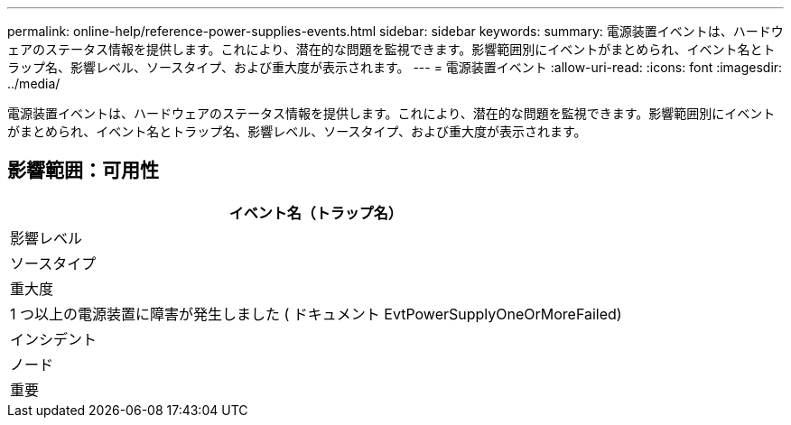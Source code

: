 ---
permalink: online-help/reference-power-supplies-events.html 
sidebar: sidebar 
keywords:  
summary: 電源装置イベントは、ハードウェアのステータス情報を提供します。これにより、潜在的な問題を監視できます。影響範囲別にイベントがまとめられ、イベント名とトラップ名、影響レベル、ソースタイプ、および重大度が表示されます。 
---
= 電源装置イベント
:allow-uri-read: 
:icons: font
:imagesdir: ../media/


[role="lead"]
電源装置イベントは、ハードウェアのステータス情報を提供します。これにより、潜在的な問題を監視できます。影響範囲別にイベントがまとめられ、イベント名とトラップ名、影響レベル、ソースタイプ、および重大度が表示されます。



== 影響範囲：可用性

|===
| イベント名（トラップ名） 


| 影響レベル 


| ソースタイプ 


| 重大度 


 a| 
1 つ以上の電源装置に障害が発生しました ( ドキュメント EvtPowerSupplyOneOrMoreFailed)



 a| 
インシデント



 a| 
ノード



 a| 
重要

|===